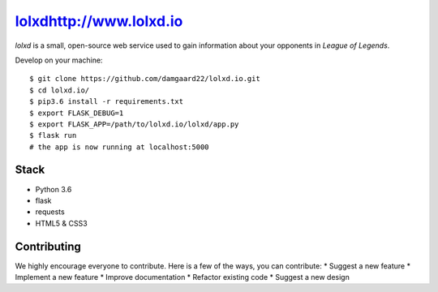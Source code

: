 ******************************
`<lolxd http://www.lolxd.io>`_
******************************
*lolxd* is a small, open-source web service used to gain information about your opponents in *League of Legends*.

Develop on your machine::

    $ git clone https://github.com/damgaard22/lolxd.io.git
    $ cd lolxd.io/
    $ pip3.6 install -r requirements.txt
    $ export FLASK_DEBUG=1
    $ export FLASK_APP=/path/to/lolxd.io/lolxd/app.py
    $ flask run
    # the app is now running at localhost:5000


Stack
*****
* Python 3.6
* flask
* requests
* HTML5 & CSS3


Contributing
************
We highly encourage everyone to contribute. Here is a few of the ways, you can contribute:
* Suggest a new feature
* Implement a new feature
* Improve documentation
* Refactor existing code
* Suggest a new design
